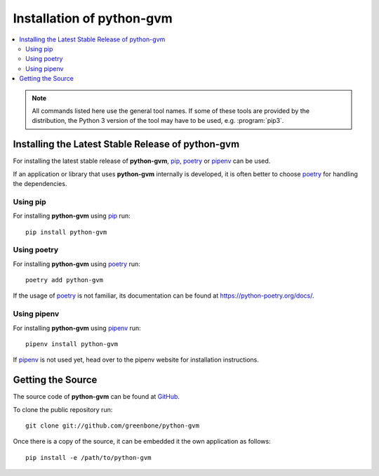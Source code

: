 .. _install:

Installation of python-gvm
==========================

.. contents::
    :local:
    :class: toc
    :backlinks: none

.. note:: All commands listed here use the general tool names. If some of these
  tools are provided by the distribution, the Python 3 version of the tool may
  have to be used, e.g. :program:`pip3`.

Installing the Latest Stable Release of python-gvm
--------------------------------------------------

For installing the latest stable release of **python-gvm**, `pip`_, `poetry`_
or `pipenv`_ can be used.

If an application or library that uses **python-gvm** internally is developed,
it is often better to choose `poetry`_ for handling the dependencies.

Using pip
^^^^^^^^^

For installing **python-gvm** using `pip`_ run::

    pip install python-gvm

Using poetry
^^^^^^^^^^^^

For installing **python-gvm** using `poetry`_ run::

    poetry add python-gvm

If the usage of `poetry`_ is not familiar, its documentation can be found at
https://python-poetry.org/docs/.

Using pipenv
^^^^^^^^^^^^

For installing **python-gvm** using `pipenv`_ run::

    pipenv install python-gvm

If `pipenv`_ is not used yet, head over to the pipenv website for
installation instructions.

Getting the Source
------------------

The source code of **python-gvm** can be found at
`GitHub <https://github.com/greenbone/python-gvm>`_.

To clone the public repository run::

    git clone git://github.com/greenbone/python-gvm

Once there is a copy of the source, it can be embedded it the own application as follows::

    pip install -e /path/to/python-gvm

.. _pip: https://pip.pypa.io/en/stable/
.. _pipenv: https://pipenv.readthedocs.io/en/latest/
.. _poetry: https://python-poetry.org/
